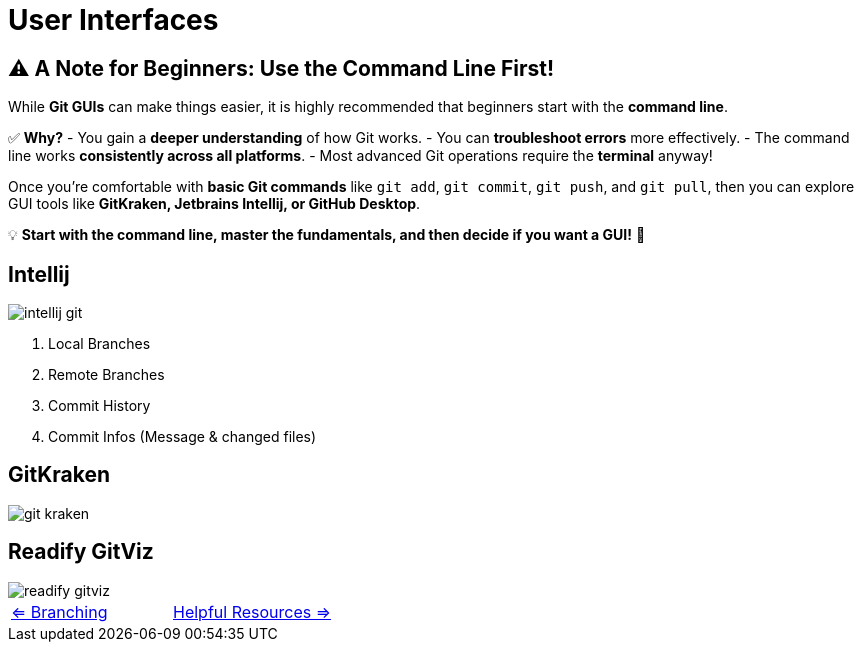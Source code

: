 = User Interfaces

== ⚠️ A Note for Beginners: Use the Command Line First!

While **Git GUIs** can make things easier, it is highly recommended that beginners start with the **command line**.

✅ **Why?**
- You gain a **deeper understanding** of how Git works.
- You can **troubleshoot errors** more effectively.
- The command line works **consistently across all platforms**.
- Most advanced Git operations require the **terminal** anyway!

Once you're comfortable with **basic Git commands** like `git add`, `git commit`, `git push`, and `git pull`, then you can explore GUI tools like **GitKraken, Jetbrains Intellij, or GitHub Desktop**.

💡 **Start with the command line, master the fundamentals, and then decide if you want a GUI!** 🚀


== Intellij
image::resources/intellij-git.png[]

. Local Branches
. Remote Branches
. Commit History
. Commit Infos (Message & changed files)

== GitKraken
image::resources/git-kraken.png[]

== Readify GitViz
image::resources/readify-gitviz.png[]


[cols="a,a",frame=none,grid=none]
|===
|xref:08_Branching.adoc[<= Branching]
|xref:10_Helpful_resources.adoc[Helpful Resources =>]
|===
